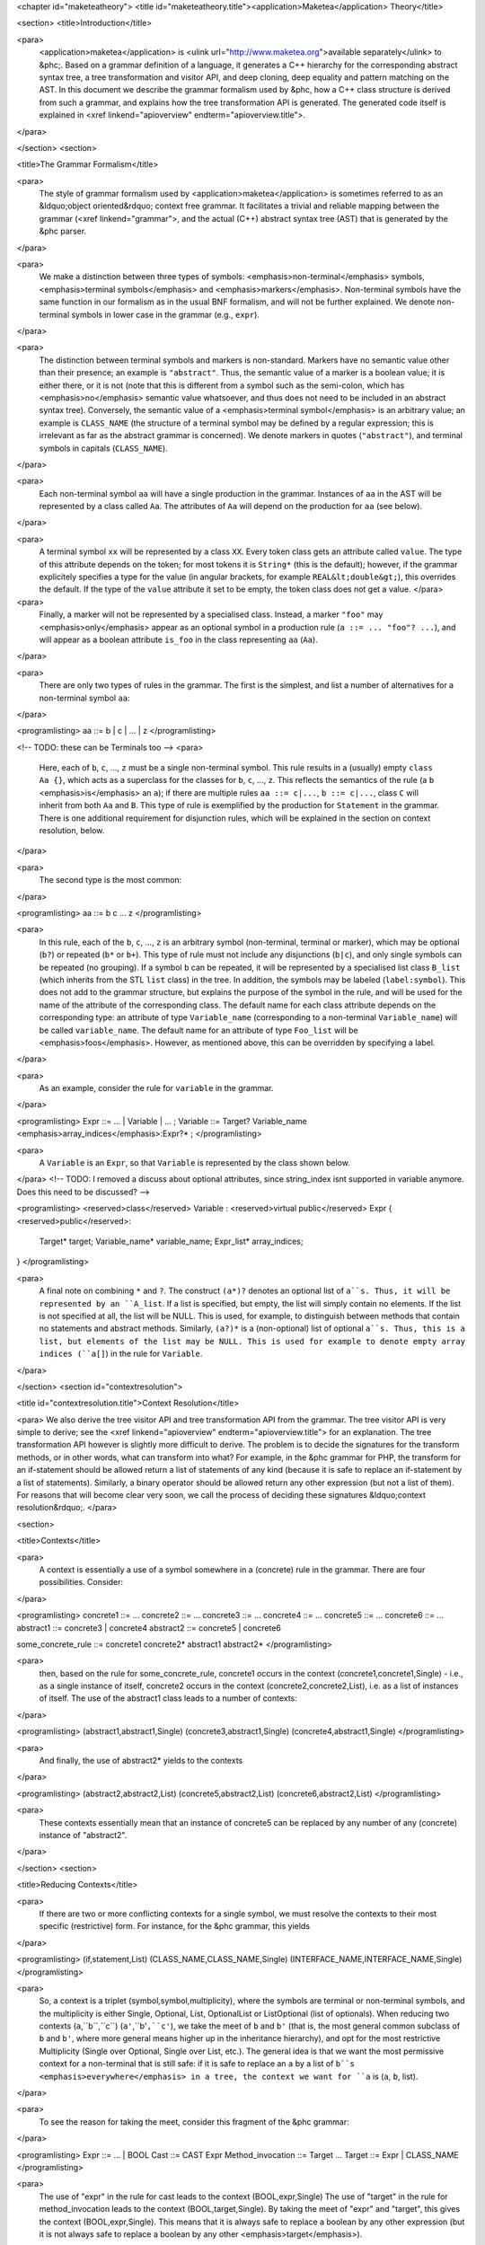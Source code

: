 <chapter id="maketeatheory">
<title id="maketeatheory.title"><application>Maketea</application> Theory</title>

<section>
<title>Introduction</title>

<para>
	<application>maketea</application> is <ulink
	url="http://www.maketea.org">available separately</ulink> to &phc;. Based on
	a grammar definition of a language, it generates a C++ hierarchy for the
	corresponding abstract syntax tree, a tree transformation and visitor API,
	and deep cloning, deep equality and pattern matching on the AST. In this
	document we describe the grammar formalism used by &phc, how a C++ class
	structure is derived from such a grammar, and explains how the tree
	transformation API is generated. The generated code itself is explained in
	<xref linkend="apioverview" endterm="apioverview.title">. 
</para>

</section>
<section>

<title>The Grammar Formalism</title>

<para>
	The style of grammar formalism used by <application>maketea</application> is
	sometimes referred to as an &ldquo;object oriented&rdquo; context free
	grammar.  It facilitates a trivial and reliable mapping between the grammar
	(<xref linkend="grammar">, and the actual (C++) abstract syntax tree (AST)
	that is generated by the &phc parser.  
</para>

<para>
	We make a distinction between three types of symbols:
	<emphasis>non-terminal</emphasis> symbols, <emphasis>terminal
	symbols</emphasis> and <emphasis>markers</emphasis>.  Non-terminal symbols
	have the same function in our formalism as in the usual BNF formalism, and
	will not be further explained. We denote non-terminal symbols in lower case
	in the grammar (e.g., ``expr``).  
</para>

<para>
	The distinction between terminal symbols and markers is non-standard.
	Markers have no semantic value other than their presence; an example is
	``"abstract"``. Thus, the semantic value of a marker is a boolean
	value; it is either there, or it is not (note that this is different from a
	symbol such as the semi-colon, which has <emphasis>no</emphasis> semantic
	value whatsoever, and thus does not need to be included in an abstract
	syntax tree).  Conversely, the semantic value of a <emphasis>terminal
	symbol</emphasis> is an arbitrary value; an example is
	``CLASS_NAME`` (the structure of a terminal symbol may be defined
	by a regular expression; this is irrelevant as far as the abstract grammar
	is concerned). We denote markers in quotes (``"abstract"``), and
	terminal symbols in capitals (``CLASS_NAME``).  
</para>

<para>
	Each non-terminal symbol ``aa`` will have a single production in the
	grammar.  Instances of ``aa`` in the AST will be represented by a
	class called ``Aa``.  The attributes of ``Aa`` will
	depend on the production for ``aa`` (see below). 
</para>

<para>
	A terminal symbol ``xx`` will be represented by a class
	``XX``. Every token class gets an attribute called
	``value``. The type of this attribute depends on the token; for
	most tokens it is ``String*`` (this is the default); however, if
	the grammar explicitely specifies a type for the value (in angular brackets,
	for example ``REAL&lt;double&gt;``), this overrides the default. If
	the type of the ``value`` attribute it set to be empty, the token
	class does not get a value.
	</para>

<para>
	Finally, a marker will not be represented by a specialised class.  Instead,
	a marker ``"foo"`` may <emphasis>only</emphasis> appear as an
	optional symbol in a production rule (``a ::= ... "foo"? ...``),
	and will appear as a boolean attribute ``is_foo`` in the class
	representing ``aa`` (``Aa``).  
</para>

<para>
	There are only two types of rules in the grammar. The first is the simplest,
	and list a number of alternatives for a non-terminal symbol ``aa``:
</para>

<programlisting>
aa ::= b | c | ... | z
</programlisting>

<!-- TODO: these can be Terminals too -->
<para>
	Here, each of ``b``, ``c``, ..., ``z`` must be a
	single non-terminal symbol.  This rule results in a (usually) empty
	``class Aa {}``, which acts as a superclass for the classes for
	``b``, ``c``, ..., ``z``. This reflects the
	semantics of the rule (a ``b`` <emphasis>is</emphasis> an
	``a``); if there are multiple rules ``aa ::= c|...``,
	``b ::= c|...``, class ``C`` will inherit from both
	``Aa`` and ``B``. This type of rule is exemplified
	by the production for ``Statement`` in the grammar. There is one
	additional requirement for disjunction rules, which will be explained in the
	section on context resolution, below.  
</para>

<para>
	The second type is the most common: 
</para>

<programlisting>
aa ::= b c ... z
</programlisting>

<para>
	In this rule, each of the ``b``, ``c``, ...,
	``z`` is an arbitrary symbol (non-terminal, terminal or marker),
	which may be optional (``b?``) or repeated (``b*`` or
	``b+``). This type of rule must not include any disjunctions
	(``b|c``), and only single symbols can be repeated (no grouping).
	If a symbol ``b`` can be repeated, it will be represented by a
	specialised list class ``B_list`` (which inherits from the STL
	``list`` class) in the tree. In addition, the symbols may be
	labeled (``label:symbol``). This does not add to the grammar
	structure, but explains the purpose of the symbol in the rule, and will be
	used for the name of the attribute of the corresponding class.  The default
	name for each class attribute depends on the corresponding type: an
	attribute of type ``Variable_name``  (corresponding to a
	non-terminal ``Variable_name``) will be called
	``variable_name``. The default name for an attribute of type
	``Foo_list`` will be <emphasis>foos</emphasis>.  However, as
	mentioned above, this can be overridden by specifying a label.  
</para>

<para>
	As an example, consider the rule for ``variable`` in the grammar.
</para>

<programlisting>
Expr ::= ... | Variable | ... ;
Variable ::= Target? Variable_name <emphasis>array_indices</emphasis>:Expr?* ;
</programlisting>

<para>
	A ``Variable`` is an ``Expr``, so that
	``Variable`` is represented by the class shown below.
</para>
<!-- TODO: I removed a discuss about optional attributes, since string_index
isnt supported in variable anymore. Does this need to be discussed? -->

<programlisting>
<reserved>class</reserved> Variable : <reserved>virtual public</reserved> Expr
{
<reserved>public</reserved>:
   Target* target;
   Variable_name* variable_name;
   Expr_list* array_indices;
}
</programlisting>

<para>
	A final note on combining ``*`` and ``?``. The construct
	``(a*)?`` denotes an optional list of ``a``s. Thus, it
	will be represented by an ``A_list``. If a list is specified,
	but empty, the list will simply contain no elements. If the list is not
	specified at all, the list will be NULL. This is used, for example, to
	distinguish between methods that contain no statements and abstract methods.
	Similarly, ``(a?)*`` is a (non-optional) list of optional
	``a``s. Thus, this is a list, but elements of the list may be NULL.
	This is used for example to denote empty array indices (``a[]``) in
	the rule for ``Variable``.  
</para>

</section>
<section id="contextresolution">

<title id="contextresolution.title">Context Resolution</title>

<para> We also derive the tree visitor API and tree transformation API from the
grammar. The tree visitor API is very simple to derive; see the <xref
linkend="apioverview" endterm="apioverview.title"> for an explanation. The
tree transformation API however is slightly more difficult to derive. The
problem is to decide the signatures for the transform methods, or in other
words, what can transform into what? For example, in the &phc grammar for PHP,
the transform for an if-statement should be allowed return a list of statements
of any kind (because it is safe to replace an if-statement by a list of
statements).  Similarly, a binary operator should be allowed return any other
expression (but not a list of them). For reasons that will become clear very
soon, we call the process of deciding these signatures &ldquo;context
resolution&rdquo;. </para>

<section>

<title>Contexts</title>

<para>
	A context is essentially a use of a symbol somewhere in a (concrete) rule in
	the grammar.  There are four possibilities. Consider: 
</para>

<programlisting>
concrete1 ::= ... 
concrete2 ::= ...
concrete3 ::= ...
concrete4 ::= ...
concrete5 ::= ...
concrete6 ::= ...
abstract1 ::= concrete3 | concrete4
abstract2 ::= concrete5 | concrete6
	
some_concrete_rule ::= concrete1 concrete2* abstract1 abstract2* 
</programlisting>

<para>
	then, based on the rule for some_concrete_rule, concrete1 occurs in the
	context (concrete1,concrete1,Single) - i.e., as a single instance of itself,
	concrete2 occurs in the context (concrete2,concrete2,List), i.e.  as a list
	of instances of itself. The use of the abstract1 class leads to a number of
	contexts: 
</para>

<programlisting>
(abstract1,abstract1,Single)
(concrete3,abstract1,Single)
(concrete4,abstract1,Single)
</programlisting>

<para>
	And finally, the use of abstract2* yields to the contexts 
</para>

<programlisting>
(abstract2,abstract2,List)
(concrete5,abstract2,List)
(concrete6,abstract2,List)
</programlisting>

<para>
	These contexts essentially mean that an instance of concrete5 can be
	replaced by any number of any (concrete) instance of "abstract2". 
</para>

</section>
<section>

<title>Reducing Contexts</title>

<para>
	If there are two or more conflicting contexts for a single symbol, we must
	resolve the contexts to their most specific (restrictive) form.  For
	instance, for the &phc grammar, this yields 
</para>

<programlisting>
(if,statement,List)
(CLASS_NAME,CLASS_NAME,Single)
(INTERFACE_NAME,INTERFACE_NAME,Single)
</programlisting>

<para>
	So, a context is a triplet (symbol,symbol,multiplicity), where the symbols
	are terminal or non-terminal symbols, and the multiplicity is either Single,
	Optional, List, OptionalList or ListOptional (list of optionals).  When
	reducing two contexts (``a``,``b``,``c``)
	(``a'``,``b'``,``c'``), we take the meet of
	``b`` and ``b'`` (that is, the most general common
	subclass of ``b`` and ``b'``, where more general means
	higher up in the inheritance hierarchy), and opt for the most restrictive
	Multiplicity (Single over Optional, Single over List, etc.). The general
	idea is that we want the most permissive context for a non-terminal that is
	still safe: if it is safe to replace an ``a`` by a list of
	``b``s <emphasis>everywhere</emphasis> in a tree, the context we
	want for ``a`` is (``a``, ``b``, list). 
</para>

<para>
	To see the reason for taking the meet, consider this fragment of the &phc
	grammar:
</para>

<programlisting>
Expr ::= ... | BOOL
Cast ::= CAST Expr
Method_invocation ::= Target ...
Target ::= Expr | CLASS_NAME
</programlisting>

<para>
	The use of "expr" in the rule for cast leads to the context
	(BOOL,expr,Single) The use of "target" in the rule for method_invocation
	leads to the context (BOOL,target,Single). By taking the meet of "expr" and
	"target", this gives the context (BOOL,expr,Single). This means that it is
	always safe to replace a boolean by any other expression (but it is not
	always safe to replace a boolean by any other <emphasis>target</emphasis>).
</para>
	
<para>
	In the case of CLASS_NAME, we have the contexts
</para>

<programlisting>
(CLASS_NAME,class_name,Single)
(CLASS_NAME,target,Single)
</programlisting>

<para>
	The meet of class_name and target does not exist; hence this gives the
	context
</para>
	
<programlisting>
(CLASS_NAME,CLASS_NAME,Single)
</programlisting>

<para>
	That is, the only safe transformation for CLASS_NAME is from CLASS_NAME to
	CLASS_NAME. 
</para>

<para>
	To be precise about the &ldquo;most specific&rdquo; multiplicity, here is a
	Haskell definition that returns the meet of two multiplicities:
</para>

<programlisting>
meet_mult :: Multiplicity -> Multiplicity -> Multiplicity
meet_mult a b | a == b = a
meet_mult Single _ = Single  
meet_mult List Optional = Single 
meet_mult List OptList = List
meet_mult List ListOpt = List
meet_mult Optional OptList = Single
meet_mult Optional ListOpt = Optional
meet_mult OptList ListOpt = List
meet_mult a b = meet_mult b a  <emphasis>-- meet is commutative</emphasis>
</programlisting>

</section>
<section>

<title>Resolution for Disjunctions</title>

<para>
	We cannot deal with this situation:
</para>

<programlisting>
s ::= a
a ::= b | c
d ::= b
e ::= c*
</programlisting>

<para>
	This grammar leads to the following contexts:
</para>

<programlisting>
(a,a,Single)
(b,a,Single)
(b,b,Single)
(c,a,Single)
(c,c,List)
</programlisting>

<para>
	Resolving these contexts lead to
</para>

<programlisting>
(a,a,Single)
(b,b,Single)
(c,c,List)
</programlisting>

<para>
	However, this is incorrect, because this indicates that an ``a``
	will only be replaced by another, single, ``a``; but a
	``c`` (which is an ``a``) will in fact return a list of
	``c``s. The problem is that the non-terminals in the rule for
	``a`` have a different multiplicity in their contexts (single for
	``b``, list for ``c``). <application>maketea</application>
	disallows this; if this happens in a grammar,
	<application>maketea</application> will exit with a &ldquo;cannot deal with
	mixed multiplicity in disjunction&rdquo; error.
</para>

<para>
	Otherwise, for a rule ``a ::= b1 | b2 | ...``, if the multiplicity
	of ``a`` is list, and the multiplicities of all the ``b``s
	are lists, the multiplicity for ``a`` will be list; if the
	multiplicity of all the ``b``s is single, the multiplicity for
	``a`` will be set to single (independent of the original
	multiplicity for ``a``).
</para>

</section>
</section>
</chapter>
